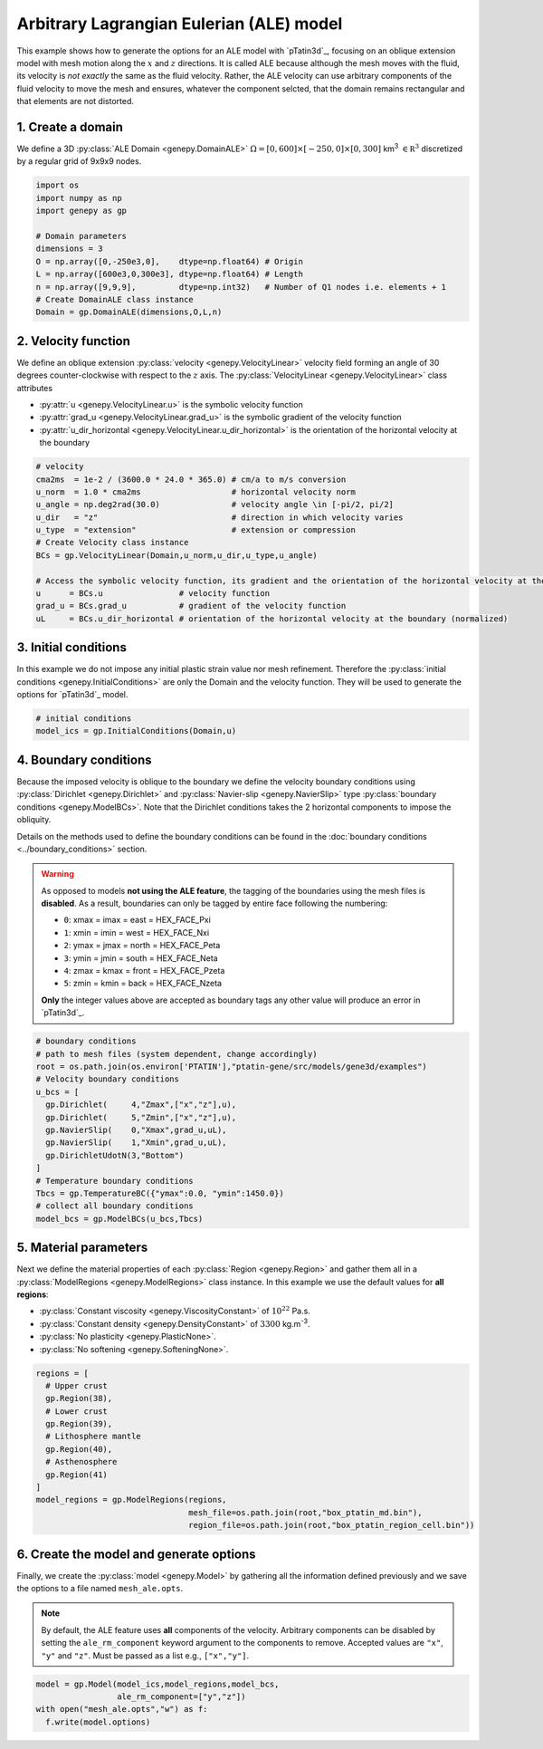 Arbitrary Lagrangian Eulerian (ALE) model
.........................................
This example shows how to generate the options for an ALE model with `pTatin3d`_, focusing 
on an oblique extension model with mesh motion along the :math:`x` and :math:`z` directions.
It is called ALE because although the mesh moves with the fluid, its velocity is *not exactly* the same as the fluid velocity.
Rather, the ALE velocity can use arbitrary components of the fluid velocity to move the mesh and ensures, whatever the component selcted, 
that the domain remains rectangular and that elements are not distorted.

.. image:: ../figures/ALE_mesh.gif
   :width: 600
   :align: center

1. Create a domain
~~~~~~~~~~~~~~~~~~~
We define a 3D :py:class:`ALE Domain <genepy.DomainALE>` 
:math:`\Omega = [0,600]\times[-250,0]\times[0,300]` km\ :sup:`3` 
:math:`\in \mathbb R^3` discretized by a regular grid of 9x9x9 nodes. 

.. code-block:: python

  import os
  import numpy as np
  import genepy as gp

  # Domain parameters
  dimensions = 3
  O = np.array([0,-250e3,0],    dtype=np.float64) # Origin
  L = np.array([600e3,0,300e3], dtype=np.float64) # Length
  n = np.array([9,9,9],         dtype=np.int32)   # Number of Q1 nodes i.e. elements + 1
  # Create DomainALE class instance
  Domain = gp.DomainALE(dimensions,O,L,n)

2. Velocity function
~~~~~~~~~~~~~~~~~~~~
We define an oblique extension :py:class:`velocity <genepy.VelocityLinear>` velocity field
forming an angle of 30 degrees counter-clockwise with respect to the :math:`z` axis.
The :py:class:`VelocityLinear <genepy.VelocityLinear>` class attributes 

- :py:attr:`u <genepy.VelocityLinear.u>` is the symbolic velocity function
- :py:attr:`grad_u <genepy.VelocityLinear.grad_u>` is the symbolic gradient of the velocity function
- :py:attr:`u_dir_horizontal <genepy.VelocityLinear.u_dir_horizontal>` is the orientation of the horizontal velocity at the boundary

.. code-block:: python

  # velocity
  cma2ms  = 1e-2 / (3600.0 * 24.0 * 365.0) # cm/a to m/s conversion
  u_norm  = 1.0 * cma2ms                   # horizontal velocity norm
  u_angle = np.deg2rad(30.0)               # velocity angle \in [-pi/2, pi/2]
  u_dir   = "z"                            # direction in which velocity varies
  u_type  = "extension"                    # extension or compression
  # Create Velocity class instance
  BCs = gp.VelocityLinear(Domain,u_norm,u_dir,u_type,u_angle)

  # Access the symbolic velocity function, its gradient and the orientation of the horizontal velocity at the boundary
  u      = BCs.u                # velocity function
  grad_u = BCs.grad_u           # gradient of the velocity function
  uL     = BCs.u_dir_horizontal # orientation of the horizontal velocity at the boundary (normalized)

3. Initial conditions
~~~~~~~~~~~~~~~~~~~~~
In this example we do not impose any initial plastic strain value nor mesh refinement.
Therefore the :py:class:`initial conditions <genepy.InitialConditions>` 
are only the Domain and the velocity function.
They will be used to generate the options for `pTatin3d`_ model.

.. code-block:: python

  # initial conditions
  model_ics = gp.InitialConditions(Domain,u)

4. Boundary conditions
~~~~~~~~~~~~~~~~~~~~~~
Because the imposed velocity is oblique to the boundary we define the
velocity boundary conditions using :py:class:`Dirichlet <genepy.Dirichlet>` and
:py:class:`Navier-slip <genepy.NavierSlip>` type :py:class:`boundary conditions <genepy.ModelBCs>`.
Note that the Dirichlet conditions takes the 2 horizontal components to impose the obliquity. 

Details on the methods used to define the boundary conditions can be found in the
:doc:`boundary conditions <../boundary_conditions>` section.

.. warning:: 
  As opposed to models **not using the ALE feature**, the tagging of the boundaries using the mesh files is **disabled**.
  As a result, boundaries can only be tagged by entire face following the numbering:

  - ``0``: xmax = imax = east  = HEX_FACE_Pxi
  - ``1``: xmin = imin = west  = HEX_FACE_Nxi
  - ``2``: ymax = jmax = north = HEX_FACE_Peta
  - ``3``: ymin = jmin = south = HEX_FACE_Neta
  - ``4``: zmax = kmax = front = HEX_FACE_Pzeta
  - ``5``: zmin = kmin = back  = HEX_FACE_Nzeta
  
  **Only** the integer values above are accepted as boundary tags any other value will produce an error in `pTatin3d`_.

.. code-block:: python

  # boundary conditions
  # path to mesh files (system dependent, change accordingly)
  root = os.path.join(os.environ['PTATIN'],"ptatin-gene/src/models/gene3d/examples")
  # Velocity boundary conditions
  u_bcs = [
    gp.Dirichlet(     4,"Zmax",["x","z"],u),
    gp.Dirichlet(     5,"Zmin",["x","z"],u),
    gp.NavierSlip(    0,"Xmax",grad_u,uL),
    gp.NavierSlip(    1,"Xmin",grad_u,uL),
    gp.DirichletUdotN(3,"Bottom")
  ]
  # Temperature boundary conditions
  Tbcs = gp.TemperatureBC({"ymax":0.0, "ymin":1450.0})
  # collect all boundary conditions
  model_bcs = gp.ModelBCs(u_bcs,Tbcs)

5. Material parameters
~~~~~~~~~~~~~~~~~~~~~~
Next we define the material properties of each :py:class:`Region <genepy.Region>` and 
gather them all in a :py:class:`ModelRegions <genepy.ModelRegions>` class instance.
In this example we use the default values for **all regions**:

- :py:class:`Constant viscosity <genepy.ViscosityConstant>` of :math:`10^{22}` Pa.s.
- :py:class:`Constant density <genepy.DensityConstant>` of :math:`3300` kg.m\ :sup:`-3`.
- :py:class:`No plasticity <genepy.PlasticNone>`.
- :py:class:`No softening <genepy.SofteningNone>`.

.. code-block:: python

  regions = [
    # Upper crust
    gp.Region(38),
    # Lower crust
    gp.Region(39),
    # Lithosphere mantle
    gp.Region(40),
    # Asthenosphere
    gp.Region(41)
  ]
  model_regions = gp.ModelRegions(regions,
                                  mesh_file=os.path.join(root,"box_ptatin_md.bin"),
                                  region_file=os.path.join(root,"box_ptatin_region_cell.bin"))

6. Create the model and generate options
~~~~~~~~~~~~~~~~~~~~~~~~~~~~~~~~~~~~~~~~~
Finally, we create the :py:class:`model <genepy.Model>` by gathering all the information defined previously and we save
the options to a file named ``mesh_ale.opts``.

.. note:: 
  By default, the ALE feature uses **all** components of the velocity.
  Arbitrary components can be disabled by setting the ``ale_rm_component`` keyword argument to the components to remove.
  Accepted values are ``"x"``, ``"y"`` and ``"z"``. Must be passed as a list e.g., ``["x","y"]``.

.. code-block:: python

  model = gp.Model(model_ics,model_regions,model_bcs,
                   ale_rm_component=["y","z"])
  with open("mesh_ale.opts","w") as f:
    f.write(model.options)